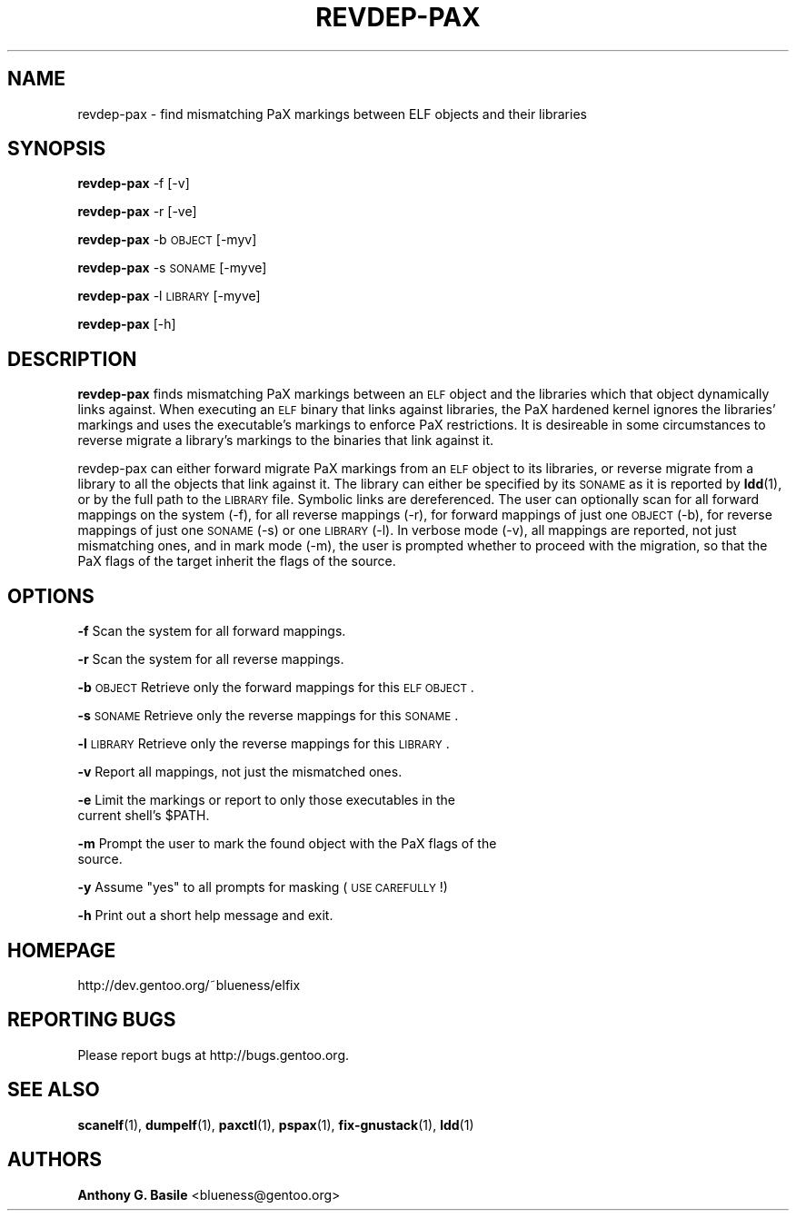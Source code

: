 .\" Automatically generated by Pod::Man 2.23 (Pod::Simple 3.14)
.\"
.\" Standard preamble:
.\" ========================================================================
.de Sp \" Vertical space (when we can't use .PP)
.if t .sp .5v
.if n .sp
..
.de Vb \" Begin verbatim text
.ft CW
.nf
.ne \\$1
..
.de Ve \" End verbatim text
.ft R
.fi
..
.\" Set up some character translations and predefined strings.  \*(-- will
.\" give an unbreakable dash, \*(PI will give pi, \*(L" will give a left
.\" double quote, and \*(R" will give a right double quote.  \*(C+ will
.\" give a nicer C++.  Capital omega is used to do unbreakable dashes and
.\" therefore won't be available.  \*(C` and \*(C' expand to `' in nroff,
.\" nothing in troff, for use with C<>.
.tr \(*W-
.ds C+ C\v'-.1v'\h'-1p'\s-2+\h'-1p'+\s0\v'.1v'\h'-1p'
.ie n \{\
.    ds -- \(*W-
.    ds PI pi
.    if (\n(.H=4u)&(1m=24u) .ds -- \(*W\h'-12u'\(*W\h'-12u'-\" diablo 10 pitch
.    if (\n(.H=4u)&(1m=20u) .ds -- \(*W\h'-12u'\(*W\h'-8u'-\"  diablo 12 pitch
.    ds L" ""
.    ds R" ""
.    ds C` ""
.    ds C' ""
'br\}
.el\{\
.    ds -- \|\(em\|
.    ds PI \(*p
.    ds L" ``
.    ds R" ''
'br\}
.\"
.\" Escape single quotes in literal strings from groff's Unicode transform.
.ie \n(.g .ds Aq \(aq
.el       .ds Aq '
.\"
.\" If the F register is turned on, we'll generate index entries on stderr for
.\" titles (.TH), headers (.SH), subsections (.SS), items (.Ip), and index
.\" entries marked with X<> in POD.  Of course, you'll have to process the
.\" output yourself in some meaningful fashion.
.ie \nF \{\
.    de IX
.    tm Index:\\$1\t\\n%\t"\\$2"
..
.    nr % 0
.    rr F
.\}
.el \{\
.    de IX
..
.\}
.\"
.\" Accent mark definitions (@(#)ms.acc 1.5 88/02/08 SMI; from UCB 4.2).
.\" Fear.  Run.  Save yourself.  No user-serviceable parts.
.    \" fudge factors for nroff and troff
.if n \{\
.    ds #H 0
.    ds #V .8m
.    ds #F .3m
.    ds #[ \f1
.    ds #] \fP
.\}
.if t \{\
.    ds #H ((1u-(\\\\n(.fu%2u))*.13m)
.    ds #V .6m
.    ds #F 0
.    ds #[ \&
.    ds #] \&
.\}
.    \" simple accents for nroff and troff
.if n \{\
.    ds ' \&
.    ds ` \&
.    ds ^ \&
.    ds , \&
.    ds ~ ~
.    ds /
.\}
.if t \{\
.    ds ' \\k:\h'-(\\n(.wu*8/10-\*(#H)'\'\h"|\\n:u"
.    ds ` \\k:\h'-(\\n(.wu*8/10-\*(#H)'\`\h'|\\n:u'
.    ds ^ \\k:\h'-(\\n(.wu*10/11-\*(#H)'^\h'|\\n:u'
.    ds , \\k:\h'-(\\n(.wu*8/10)',\h'|\\n:u'
.    ds ~ \\k:\h'-(\\n(.wu-\*(#H-.1m)'~\h'|\\n:u'
.    ds / \\k:\h'-(\\n(.wu*8/10-\*(#H)'\z\(sl\h'|\\n:u'
.\}
.    \" troff and (daisy-wheel) nroff accents
.ds : \\k:\h'-(\\n(.wu*8/10-\*(#H+.1m+\*(#F)'\v'-\*(#V'\z.\h'.2m+\*(#F'.\h'|\\n:u'\v'\*(#V'
.ds 8 \h'\*(#H'\(*b\h'-\*(#H'
.ds o \\k:\h'-(\\n(.wu+\w'\(de'u-\*(#H)/2u'\v'-.3n'\*(#[\z\(de\v'.3n'\h'|\\n:u'\*(#]
.ds d- \h'\*(#H'\(pd\h'-\w'~'u'\v'-.25m'\f2\(hy\fP\v'.25m'\h'-\*(#H'
.ds D- D\\k:\h'-\w'D'u'\v'-.11m'\z\(hy\v'.11m'\h'|\\n:u'
.ds th \*(#[\v'.3m'\s+1I\s-1\v'-.3m'\h'-(\w'I'u*2/3)'\s-1o\s+1\*(#]
.ds Th \*(#[\s+2I\s-2\h'-\w'I'u*3/5'\v'-.3m'o\v'.3m'\*(#]
.ds ae a\h'-(\w'a'u*4/10)'e
.ds Ae A\h'-(\w'A'u*4/10)'E
.    \" corrections for vroff
.if v .ds ~ \\k:\h'-(\\n(.wu*9/10-\*(#H)'\s-2\u~\d\s+2\h'|\\n:u'
.if v .ds ^ \\k:\h'-(\\n(.wu*10/11-\*(#H)'\v'-.4m'^\v'.4m'\h'|\\n:u'
.    \" for low resolution devices (crt and lpr)
.if \n(.H>23 .if \n(.V>19 \
\{\
.    ds : e
.    ds 8 ss
.    ds o a
.    ds d- d\h'-1'\(ga
.    ds D- D\h'-1'\(hy
.    ds th \o'bp'
.    ds Th \o'LP'
.    ds ae ae
.    ds Ae AE
.\}
.rm #[ #] #H #V #F C
.\" ========================================================================
.\"
.IX Title "REVDEP-PAX 1"
.TH REVDEP-PAX 1 "2011-10-19" "elfix 0.3" "Documentation for elfix"
.\" For nroff, turn off justification.  Always turn off hyphenation; it makes
.\" way too many mistakes in technical documents.
.if n .ad l
.nh
.SH "NAME"
revdep\-pax \- find mismatching PaX markings between ELF objects and their libraries
.SH "SYNOPSIS"
.IX Header "SYNOPSIS"
\&\fBrevdep-pax\fR \-f [\-v]
.PP
\&\fBrevdep-pax\fR \-r [\-ve]
.PP
\&\fBrevdep-pax\fR \-b \s-1OBJECT\s0 [\-myv]
.PP
\&\fBrevdep-pax\fR \-s \s-1SONAME\s0 [\-myve]
.PP
\&\fBrevdep-pax\fR \-l \s-1LIBRARY\s0 [\-myve]
.PP
\&\fBrevdep-pax\fR [\-h]
.SH "DESCRIPTION"
.IX Header "DESCRIPTION"
\&\fBrevdep-pax\fR finds mismatching PaX markings between an \s-1ELF\s0 object and the
libraries which that object dynamically links against.  When executing an \s-1ELF\s0
binary that links against libraries, the PaX hardened kernel ignores the libraries'
markings and uses the executable's markings to enforce PaX restrictions.
It is desireable in some circumstances to reverse migrate a library's markings
to the binaries that link against it.
.PP
revdep-pax can either forward migrate PaX markings from an \s-1ELF\s0 object to its
libraries, or reverse migrate from a library to all the objects that link
against it.  The library can either be specified by its \s-1SONAME\s0 as it is reported
by \fBldd\fR(1), or by the full path to the \s-1LIBRARY\s0 file.  Symbolic links are
dereferenced.  The user can optionally scan for all forward mappings on the
system (\-f), for all reverse mappings (\-r), for forward mappings of just one
\&\s-1OBJECT\s0 (\-b), for reverse mappings of just one \s-1SONAME\s0 (\-s) or one \s-1LIBRARY\s0 (\-l).
In verbose mode (\-v), all mappings are reported, not just mismatching ones,
and in mark mode (\-m), the user is prompted whether to proceed with the migration, 
so that the PaX flags of the target inherit the flags of the source.
.SH "OPTIONS"
.IX Header "OPTIONS"
.IP "\fB\-f\fR   Scan the system for all forward mappings." 4
.IX Item "-f   Scan the system for all forward mappings."
.PD 0
.IP "" 4
.IP "\fB\-r\fR   Scan the system for all reverse mappings." 4
.IX Item "-r   Scan the system for all reverse mappings."
.IP "" 4
.IP "\fB\-b\fR   \s-1OBJECT\s0  Retrieve only the forward mappings for this \s-1ELF\s0 \s-1OBJECT\s0." 4
.IX Item "-b   OBJECT  Retrieve only the forward mappings for this ELF OBJECT."
.IP "" 4
.IP "\fB\-s\fR   \s-1SONAME\s0  Retrieve only the reverse mappings for this \s-1SONAME\s0." 4
.IX Item "-s   SONAME  Retrieve only the reverse mappings for this SONAME."
.IP "" 4
.IP "\fB\-l\fR   \s-1LIBRARY\s0 Retrieve only the reverse mappings for this \s-1LIBRARY\s0." 4
.IX Item "-l   LIBRARY Retrieve only the reverse mappings for this LIBRARY."
.IP "" 4
.IP "\fB\-v\fR   Report all mappings, not just the mismatched ones." 4
.IX Item "-v   Report all mappings, not just the mismatched ones."
.IP "" 4
.ie n .IP "\fB\-e\fR   Limit the markings or report to only those executables in the current shell's $PATH." 4
.el .IP "\fB\-e\fR   Limit the markings or report to only those executables in the current shell's \f(CW$PATH\fR." 4
.IX Item "-e   Limit the markings or report to only those executables in the current shell's $PATH."
.IP "" 4
.IP "\fB\-m\fR   Prompt the user to mark the found object with the PaX flags of the source." 4
.IX Item "-m   Prompt the user to mark the found object with the PaX flags of the source."
.IP "" 4
.ie n .IP "\fB\-y\fR   Assume ""yes"" to all prompts for masking (\s-1USE\s0 \s-1CAREFULLY\s0!)" 4
.el .IP "\fB\-y\fR   Assume ``yes'' to all prompts for masking (\s-1USE\s0 \s-1CAREFULLY\s0!)" 4
.IX Item "-y   Assume yes to all prompts for masking (USE CAREFULLY!)"
.IP "" 4
.IP "\fB\-h\fR   Print out a short help message and exit." 4
.IX Item "-h   Print out a short help message and exit."
.PD
.SH "HOMEPAGE"
.IX Header "HOMEPAGE"
http://dev.gentoo.org/~blueness/elfix
.SH "REPORTING BUGS"
.IX Header "REPORTING BUGS"
Please report bugs at http://bugs.gentoo.org.
.SH "SEE ALSO"
.IX Header "SEE ALSO"
\&\fBscanelf\fR(1), \fBdumpelf\fR(1), \fBpaxctl\fR(1), \fBpspax\fR(1), \fBfix-gnustack\fR(1), \fBldd\fR(1)
.SH "AUTHORS"
.IX Header "AUTHORS"
\&\fBAnthony G. Basile\fR <blueness@gentoo.org>
